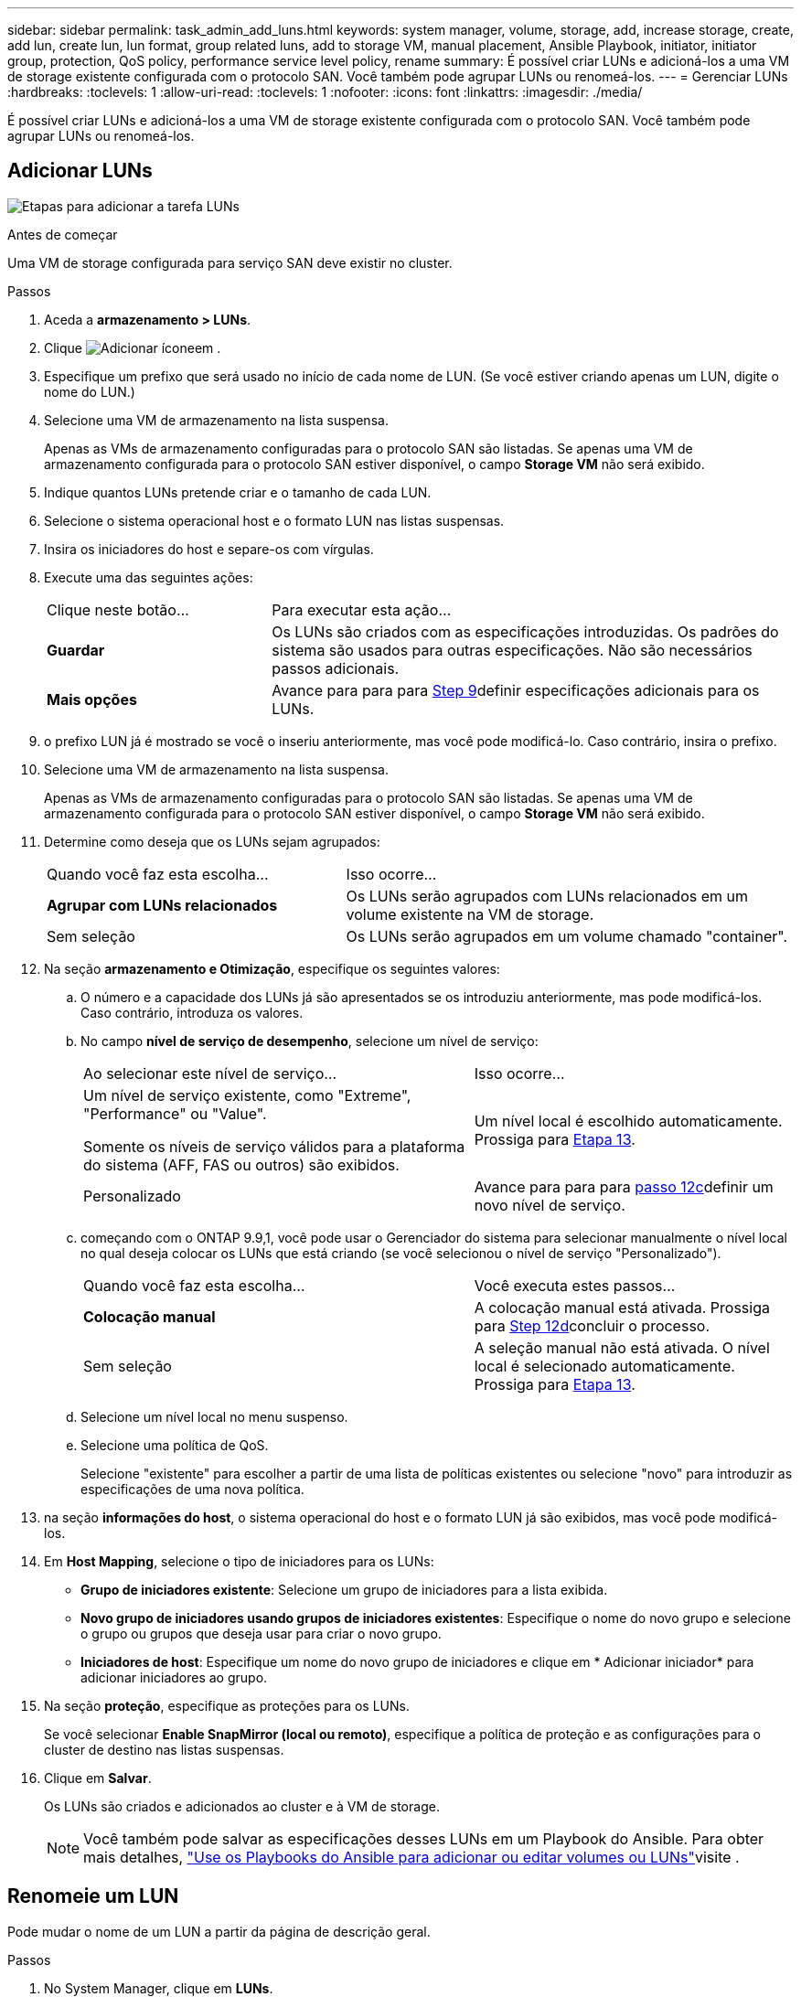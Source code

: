 ---
sidebar: sidebar 
permalink: task_admin_add_luns.html 
keywords: system manager, volume, storage, add, increase storage, create, add lun, create lun, lun format, group related luns, add to storage VM, manual placement, Ansible Playbook, initiator, initiator group, protection, QoS policy, performance service level policy, rename 
summary: É possível criar LUNs e adicioná-los a uma VM de storage existente configurada com o protocolo SAN. Você também pode agrupar LUNs ou renomeá-los. 
---
= Gerenciar LUNs
:hardbreaks:
:toclevels: 1
:allow-uri-read: 
:toclevels: 1
:nofooter: 
:icons: font
:linkattrs: 
:imagesdir: ./media/


[role="lead"]
É possível criar LUNs e adicioná-los a uma VM de storage existente configurada com o protocolo SAN. Você também pode agrupar LUNs ou renomeá-los.



== Adicionar LUNs

image:workflow_admin_add_LUNs.gif["Etapas para adicionar a tarefa LUNs"]

.Antes de começar
Uma VM de storage configurada para serviço SAN deve existir no cluster.

.Passos
. Aceda a *armazenamento > LUNs*.
. Clique image:icon_add.gif["Adicionar ícone"]em .
. Especifique um prefixo que será usado no início de cada nome de LUN. (Se você estiver criando apenas um LUN, digite o nome do LUN.)
. Selecione uma VM de armazenamento na lista suspensa.
+
Apenas as VMs de armazenamento configuradas para o protocolo SAN são listadas. Se apenas uma VM de armazenamento configurada para o protocolo SAN estiver disponível, o campo *Storage VM* não será exibido.

. Indique quantos LUNs pretende criar e o tamanho de cada LUN.
. Selecione o sistema operacional host e o formato LUN nas listas suspensas.
. Insira os iniciadores do host e separe-os com vírgulas.
. Execute uma das seguintes ações:
+
[cols="30,70"]
|===


| Clique neste botão... | Para executar esta ação... 


| *Guardar* | Os LUNs são criados com as especificações introduzidas. Os padrões do sistema são usados para outras especificações. Não são necessários passos adicionais. 


| *Mais opções* | Avance para para para <<step9-define-add-specs>>definir especificações adicionais para os LUNs. 
|===
. [[step9-define-add-specs,Step 9]] o prefixo LUN já é mostrado se você o inseriu anteriormente, mas você pode modificá-lo. Caso contrário, insira o prefixo.
. Selecione uma VM de armazenamento na lista suspensa.
+
Apenas as VMs de armazenamento configuradas para o protocolo SAN são listadas. Se apenas uma VM de armazenamento configurada para o protocolo SAN estiver disponível, o campo *Storage VM* não será exibido.

. Determine como deseja que os LUNs sejam agrupados:
+
[cols="40,60"]
|===


| Quando você faz esta escolha... | Isso ocorre... 


| *Agrupar com LUNs relacionados* | Os LUNs serão agrupados com LUNs relacionados em um volume existente na VM de storage. 


| Sem seleção | Os LUNs serão agrupados em um volume chamado "container". 
|===
. Na seção *armazenamento e Otimização*, especifique os seguintes valores:
+
.. O número e a capacidade dos LUNs já são apresentados se os introduziu anteriormente, mas pode modificá-los. Caso contrário, introduza os valores.
.. No campo *nível de serviço de desempenho*, selecione um nível de serviço:
+
[cols="55,45"]
|===


| Ao selecionar este nível de serviço... | Isso ocorre... 


 a| 
Um nível de serviço existente, como "Extreme", "Performance" ou "Value".

Somente os níveis de serviço válidos para a plataforma do sistema (AFF, FAS ou outros) são exibidos.
| Um nível local é escolhido automaticamente. Prossiga para <<step13>>. 


| Personalizado | Avance para para para <<step12c>>definir um novo nível de serviço. 
|===
.. [[step12c, passo 12c]] começando com o ONTAP 9.9,1, você pode usar o Gerenciador do sistema para selecionar manualmente o nível local no qual deseja colocar os LUNs que está criando (se você selecionou o nível de serviço "Personalizado").
+
[cols="55,45"]
|===


| Quando você faz esta escolha... | Você executa estes passos... 


| *Colocação manual* | A colocação manual está ativada. Prossiga para <<step12d>>concluir o processo. 


| Sem seleção | A seleção manual não está ativada. O nível local é selecionado automaticamente. Prossiga para <<step13>>. 
|===
.. [[step12d, Step 12d]]Selecione um nível local no menu suspenso.
.. Selecione uma política de QoS.
+
Selecione "existente" para escolher a partir de uma lista de políticas existentes ou selecione "novo" para introduzir as especificações de uma nova política.



. [[step13,Etapa 13]] na seção *informações do host*, o sistema operacional do host e o formato LUN já são exibidos, mas você pode modificá-los.
. Em *Host Mapping*, selecione o tipo de iniciadores para os LUNs:
+
** *Grupo de iniciadores existente*: Selecione um grupo de iniciadores para a lista exibida.
** *Novo grupo de iniciadores usando grupos de iniciadores existentes*: Especifique o nome do novo grupo e selecione o grupo ou grupos que deseja usar para criar o novo grupo.
** *Iniciadores de host*: Especifique um nome do novo grupo de iniciadores e clique em * Adicionar iniciador* para adicionar iniciadores ao grupo.


. Na seção *proteção*, especifique as proteções para os LUNs.
+
Se você selecionar *Enable SnapMirror (local ou remoto)*, especifique a política de proteção e as configurações para o cluster de destino nas listas suspensas.

. Clique em *Salvar*.
+
Os LUNs são criados e adicionados ao cluster e à VM de storage.

+

NOTE: Você também pode salvar as especificações desses LUNs em um Playbook do Ansible. Para obter mais detalhes, link:https://docs.netapp.com/us-en/ontap/task_use_ansible_playbooks_add_edit_volumes_luns.html["Use os Playbooks do Ansible para adicionar ou editar volumes ou LUNs"]visite .





== Renomeie um LUN

Pode mudar o nome de um LUN a partir da página de descrição geral.

.Passos
. No System Manager, clique em *LUNs*.
. Clique image:icon-edit-pencil-blue-outline.png["Ícone de edição"] ao lado do nome do LUN que você deseja renomear e, em seguida, modifique o nome do LUN.
. Clique em *Salvar*.

